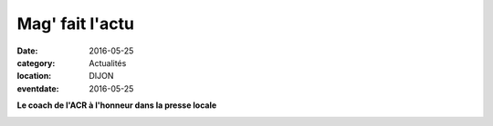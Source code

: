 Mag' fait l'actu
================

:date: 2016-05-25
:category: Actualités
:location: DIJON
:eventdate: 2016-05-25



**Le coach de l'ACR à l'honneur dans la presse locale**



.. image:: http://assets.acr-dijon.org/MagcoachACR.jpg
